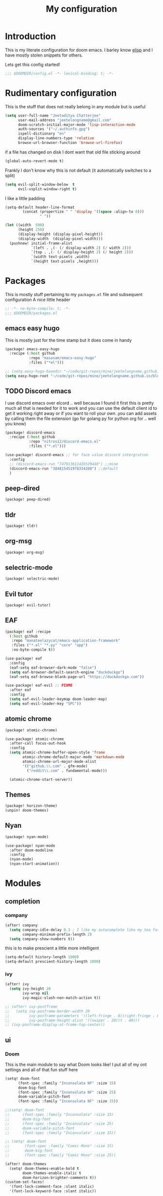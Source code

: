 #+TITLE: My configuration
#+STARTUP: content

* Introduction
This is my literate configuration for doom emacs. I barley know [[https://learnxinyminutes.com/docs/elisp/][elisp]]  and I have
mostly stolen snippets for others.

Lets get this config started!
#+BEGIN_SRC emacs-lisp
;;; $DOOMDIR/config.el -*- lexical-binding: t; -*-
#+END_SRC

* Rudimentary configuration
This is the stuff that does not really belong in any module but is useful
#+BEGIN_SRC emacs-lisp
(setq user-full-name "Jeetaditya Chatterjee"
      user-mail-address "jeetelongname@gmail.com"
      doom-scratch-initial-major-mode 'lisp-interaction-mode
      auth-sources '("~/.authinfo.gpg")
      ispell-dictionary "en"
      display-line-numbers-type 'relative
      browse-url-browser-function 'browse-url-firefox)
#+END_SRC
if a file has changed on disk I dont want that old file sticking around
#+BEGIN_SRC emacs-lisp
(global-auto-revert-mode t)
#+END_SRC

Frankly I don't know why this is not default
(it automatically switches to a split)
#+BEGIN_SRC emacs-lisp
(setq evil-split-window-below  t
      evil-vsplit-window-right t)
#+END_SRC

I like a little padding
#+BEGIN_SRC emacs-lisp
(setq-default header-line-format
        (concat (propertize " " 'display '((space :align-to 0)))
                " "))
#+END_SRC
#+BEGIN_SRC emacs-lisp
(let ((width  500)
      (height 250)
      (display-height (display-pixel-height))
      (display-width  (display-pixel-width)))
  (pushnew! initial-frame-alist
            `(left . ,(- (/ display-width 2) (/ width 2)))
            `(top . ,(- (/ display-height 2) (/ height 2)))
            `(width text-pixels ,width)
            `(height text-pixels ,height)))
#+END_SRC
* Packages
This is mostly stuff pertaining to my ~packages.el~ file and subsequent
configuration
A nice little header
#+BEGIN_SRC emacs-lisp :tangle packages.el
;; -*- no-byte-compile: t; -*-
;;; $DOOMDIR/packages.el
#+END_SRC
** emacs easy hugo
This is mostly just for the time stamp but it does come in handy
#+BEGIN_SRC emacs-lisp :tangle packages.el
(package! emacs-easy-hugo
  :recipe (:host github
           :repo "masasam/emacs-easy-hugo"
           :files ("*el")))
#+END_SRC

#+BEGIN_SRC emacs-lisp
;; (setq easy-hugo-basedir "~/code/git-repos/mine/jeetelongname.github.io/blog-hugo/")
(setq easy-hugo-root "~/code/git-repos/mine/jeetelongname.github.io/blog-hugo/")
#+END_SRC
** TODO Discord emacs
I use discord emacs over elcord .. well because I found it first this is pretty
much all that is needed for it to work and you can use the default client id to
get it working right away or if you want to roll your own .you can add assets by
calling them the file extension (go for golang py for python org for .. well you
know)

#+BEGIN_SRC emacs-lisp :tangle packages.el
(package! discord-emacs
  :recipe (:host github
           :repo "nitros12/discord-emacs.el"
           :files ("*.el")))
#+END_SRC

#+BEGIN_SRC emacs-lisp
(use-package! discord-emacs ;; for face value discord intergration
  :config
  ;; (discord-emacs-run "747913611426529440") ;;mine
  (discord-emacs-run "384815451978334208") ;;default
  )
#+END_SRC
** peep-dired
#+BEGIN_SRC emacs-lisp :tangle packages.el
(package! peep-dired)
#+END_SRC
** tldr
#+BEGIN_SRC emacs-lisp :tangle packages.el
(package! tldr)
#+END_SRC
** org-msg
#+BEGIN_SRC emacs-lisp :tangle packages.el
(package! org-msg)
#+END_SRC
** selectric-mode
#+BEGIN_SRC emacs-lisp :tangle packages.el
(package! selectric-mode)
#+END_SRC
** Evil tutor
#+BEGIN_SRC emacs-lisp :tangle packages.el
(package! evil-tutor)
#+END_SRC
** EAF

#+BEGIN_SRC emacs-lisp :tangle packages.el
(package! eaf :recipe
  (:host github
   :repo "manateelazycat/emacs-application-framework"
   :files ("*.el" "*.py" "core" "app")
   :no-byte-compile t))
#+END_SRC

#+BEGIN_SRC emacs-lisp
(use-package! eaf
  :config
  (eaf-setq eaf-browser-dark-mode "false")
  (setq eaf-browser-default-search-engine "duckduckgo")
  (eaf-setq eaf-browse-blank-page-url "https://duckduckgo.com"))

(use-package! eaf-evil ;; FIXME
  :after eaf
  :config
  (setq eaf-evil-leader-keymap doom-leader-map)
  (setq eaf-evil-leader-key "SPC"))
#+END_SRC
** atomic chrome
#+begin_src emacs-lisp :tangle packages.el
(package! atomic-chrome)
#+end_src

#+begin_src emacs-lisp
(use-package! atomic-chrome
  :after-call focus-out-hook
  :config
  (setq atomic-chrome-buffer-open-style 'frame
        atomic-chrome-default-major-mode 'markdown-mode
        atomic-chrome-url-major-mode-alist
        '(("github.\\.com" . gfm-mode)
          ("reddit\\.com" . fundamental-mode)))

  (atomic-chrome-start-server))
#+end_src
** Themes
#+begin_src emacs-lisp :tangle packages.el
(package! horizon-theme)
(unpin! doom-themes)
#+end_src
** Nyan
#+begin_src emacs-lisp :tangle packages.el
(package! nyan-mode)
#+end_src
#+begin_src emacs-lisp
(use-package! nyan-mode
  :after doom-modeline
  :config
  (nyan-mode)
  (nyan-start-animation))
#+end_src

* Modules
** completion
*** company
#+BEGIN_SRC emacs-lisp
(after! company
  (setq company-idle-delay 0.3 ; I like my autocomplete like my tea fast and always
        company-minimum-prefix-length 2)
  (setq company-show-numbers t))
#+END_SRC
this is to make prescient a little more intelligent
#+BEGIN_SRC emacs-lisp
(setq-default history-length 1000)
(setq-default prescient-history-length 1000)
#+END_SRC
*** ivy
#+BEGIN_SRC emacs-lisp
(after! ivy
  (setq ivy-height 20
        ivy-wrap nil
        ivy-magic-slash-non-match-action t))
#+END_SRC

#+BEGIN_SRC emacs-lisp
;; (after! ivy-postframe
;;   (setq ivy-posframe-border-width 20
;;         ivy-posframe-parameters '((left-fringe . 8)(right-fringe . 8))
;;         ivy-posframe-height-alist '((swiper . 20)(t . 40)))
;; (ivy-posframe-display-at-frame-top-center))
#+END_SRC

** ui
*** Doom
This is the main module to say what Doom looks like! I put all of my ont
settings and all of that fun stuff here

#+BEGIN_SRC emacs-lisp
(setq! doom-font
      (font-spec :family "Inconsolata NF" :size 15)
      doom-big-font
      (font-spec :family "Inconsolata NF" :size 25)
      doom-variable-pitch-font
      (font-spec :family "Inconsolata NF" :size 15))

;;(setq! doom-font
;;      (font-spec :family "Inconsolata" :size 15)
;;      doom-big-font
;;      (font-spec :family "Inconsolata" :size 25)
;;      doom-variable-pitch-font
;;      (font-spec :family "Inconsolata" :size 15))

;; (setq! doom-font
;;       (font-spec :family "Comic Mono" :size 15)
;;       doom-big-font
;;       (font-spec :family "Comic Mono" :size 25))

(after! doom-themes
  (setq! doom-themes-enable-bold t
        doom-themes-enable-italic t
        doom-horizon-brighter-comments t))
(custom-set-faces!
  '(font-lock-comment-face :slant italic)
  '(font-lock-keyword-face :slant italic))
#+END_SRC

My theme
this will load up 2 diffrent themes one for the terminal and one for the gui
#+BEGIN_SRC emacs-lisp
(when (not(display-graphic-p)) (setq doom-theme 'horizon))
(setq doom-theme 'doom-horizon)
;;(setq doom-theme 'doom-horizon-light-theme)
#+end_src
*** Doom Dashboard
#+BEGIN_SRC emacs-lisp
(setq +doom-dashboard-name "«doom»")

#+END_SRC

#+BEGIN_SRC emacs-lisp
(setq fancy-splash-image (concat doom-private-dir "icons/emacs-icon.png"))
#+END_SRC
*** Modeline
#+BEGIN_SRC emacs-lisp
(after! doom-modeline
  (setq doom-modeline-buffer-file-name-style 'truncate-upto-root
        doom-modeline-height 3
        doom-modeline-icon 't
        doom-modeline-modal-icon 'nil
        doom-modeline-env-version t
        doom-modeline-major-mode-color-icon t
        doom-modeline-buffer-modification-icon t
        doom-modeline-enable-word-count t
        doom-modeline-continuous-word-count-modes '(markdown-mode gfm-mode org-mode)
        doom-modeline-icon (display-graphic-p)
        doom-modeline-persp-name t
        doom-modeline-persp-icon t))
#+END_SRC

I stole this from @tecosaur Its frankly a great addition (this is a theme throughout @tecosaurs config)
#+BEGIN_SRC emacs-lisp

(defun doom-modeline-conditional-buffer-encoding ()
  "We expect the encoding to be LF UTF-8, so only show the modeline when this is not the case"
  (setq-local doom-modeline-buffer-encoding
              (unless (or (eq buffer-file-coding-system 'utf-8-unix)
                          (eq buffer-file-coding-system 'utf-8)))))

(add-hook! 'after-change-major-mode-hook #'doom-modeline-conditional-buffer-encoding)

#+END_SRC

**** Packages
I have stolen this from @tecosaur again..
#+BEGIN_SRC emacs-lisp :tangle packages.el
(package! keycast :pin "038475c178...")
#+END_SRC

#+BEGIN_SRC emacs-lisp
(use-package! keycast
  :commands keycast-mode
  :config
  (define-minor-mode keycast-mode
    "Show current command and its key binding in the mode line."
    :global t
    (if keycast-mode
        (progn
          (add-hook 'pre-command-hook 'keycast-mode-line-update t)
          (add-to-list 'global-mode-string '("" mode-line-keycast " ")))
      (remove-hook 'pre-command-hook 'keycast-mode-line-update)
      (setq global-mode-string (remove '("" mode-line-keycast " ") global-mode-string))))
  (custom-set-faces!
    '(keycast-command :inherit doom-modeline-debug
                      :height 0.9)
    '(keycast-key :inherit custom-modified
                  :height 1.1
                  :weight bold)))
;; (map! :leader
;;       :desc "t k" #'keycast-mode)
#+END_SRC
*** FIXME Popup
#+BEGIN_SRC emacs-lisp
;; (set-popup-rule!
;;   :side 'right
;;   :action '+popup-display-buffer-stacked-side-window-fn
;;   )
(plist-put! +popup-defaults :actions '+popup-display-buffer-stacked-side-window-fn)
;; ;; `set-popup-rule!'
;; (plist-put! +popup-defaults :side 'right)
(setq +popup-defaults
      (list :side   'right
            :height 0.16
            :width  40
            :quit   t
            :select #'ignore
            :actions '+popup-display-buffer-stacked-side-window-fn
            :ttl    5))
#+END_SRC

*** Tabs
#+BEGIN_SRC emacs-lisp
(when (featurep! :ui tabs)
(after! centaur-tabs
   (setq centaur-tabs-style "box"
     centaur-tabs-height 32
     centaur-tabs-set-bar 'under
     x-underline-at-descent-line t
     centaur-tabs-close-button "×"
     centaur-tabs-modified-marker "Ø")))
;; (use-package! centaur-tabs
;;  :config
;;  (centaur-tabs-headline-match)
;;  (setq centaur-tabs-style "box"
;;        centaur-tabs-height 32
;;        centaur-tabs-set-bar 'under
;;        x-underline-at-descent-line t
;;        centaur-tabs-close-button "×"
;;        centaur-tabs-modified-marker "Ø")
;;  )
#+END_SRC
*** Treemacs
#+BEGIN_SRC emacs-lisp
(setq +treemacs-git-mode 'extended
      treemacs-width 30)
#+END_SRC
** tools
*** debugger
#+begin_src emacs-lisp
(setq dap-auto-configure-features '(sessions locals controls tooltip)
      dap-python-executable "python3")
#+end_src
#+begin_src emacs-lisp
;; (add-hook! 'python-mode-hook #'(require 'dap-python))
#+end_src
#+begin_src emacs-lisp
(add-hook 'dap-stopped-hook
          (lambda (arg) (call-interactively #'dap-hydra)))
#+end_src
#+begin_src emacs-lisp
(map! :leader "od" nil
      :leader "od" #'dap-debug)

#+end_src
** emacs
*** dired
#+begin_src emacs-lisp
(setq dired-dwim-target t)
#+end_src

** lang
*** Org
#+BEGIN_SRC emacs-lisp
(after! org
  (setq org-directory "~/org-notes/"
        org-agenda-files (list org-directory))
  ;; (custom-set-faces! '(org-date nil
  ;;   :foreground "#5b6268"
  ;;   :background nil))
  ;; (custom-set-faces! '(org-level-1 nil
  ;;   :background nil
  ;;   :height 1.2
  ;;   :weight 'normal))
  ;; (custom-set-faces! '(org-level-2 nil
  ;;   :background nil
  ;;   :height 1.0
  ;;   :weight 'normal))
  ;; (custom-set-faces! '(org-level-3 nil
  ;;   :background nil
  ;;   :height 1.0
  ;;   :weight 'normal))
  ;; (custom-set-faces! '(org-level-4 nil
  ;;   :background nil
  ;;   :height 1.0
  ;;   :weight 'normal))
  ;; (custom-set-faces! '(org-level-5 nil
  ;;   :weight 'normal))
  ;; (custom-set-faces! '(org-level-6 nil
  ;;   :weight 'normal))
  ;; (custom-set-faces! '(org-document-title nil
  ;;   :background nil
  ;;   :height 1.75
  ;;   :weight 'bold))
(when (featurep! :lang org +pretty )
  (setq org-fancy-priorities-list '("⚡" "⬆" "⬇" "☕")
        org-superstar-headline-bullets-list '("⁕" "܅" "⁖" "⁘" "⁙" "⁜")))
)
  #+END_SRC


#+BEGIN_SRC emacs-lisp
(after! org-capture
    (setq org-capture-templates
      '(("x" "Note" entry (file+olp+datetree "journal.org") "**** %T %?" :prepend t :kill-buffer t)
        ("t" "Task" entry (file+headline "tasks.org" "Inbox") "**** TODO %U %?\n%i" :prepend t :kill-buffer t)
        ("b" "Blog" entry (file+headline "blog-ideas.org" "Ideas") "**** TODO  %?\n%i" :prepend t :kill-buffer t)
        ("U" "UTCR" entry (file+headline "UTCR-TODO.org" "Tasks") "**** TODO %?\n%i" :prepend t :kill-buffer t))))
#+END_SRC

**** Packages
#+BEGIN_SRC emacs-lisp :tangle packages.el
(package! org-pretty-tags)
#+END_SRC

#+BEGIN_SRC emacs-lisp :tangle packages.el
(package! origami)
;; (package! org-super-agenda)
#+END_SRC

#+BEGIN_SRC emacs-lisp :tangle packages.el
  (package! revealjs
    :recipe (:host github :repo "hakimel/reveal.js"
             :files ("css" "dist" "js" "plugin"))
    :pin "faa8b56e2ae430b0ab4fd71610155e5316b06149")
#+END_SRC
*** Go
#+BEGIN_SRC emacs-lisp

(after! go-mode
  (set-ligatures! 'go-mode
    :def "func"
    :true "true" :false "false"
    :int "int" :str "string"
    :float "float" :bool "bool"
    :for "for"
    :return "return" :yeild "yeild"))

#+END_SRC
*** Python
#+BEGIN_SRC emacs-lisp
(setq! +python-ipython-command '("ipython3" "-i" "--simple-prompt" "--no-color-info"))
(set-repl-handler! 'python-mode #'+python/open-ipython-repl)
#+END_SRC

#+RESULTS:

*** \LaTeX
#+BEGIN_SRC emacs-lisp

(setq +latex-viewers '(pdf-tools))
#+END_SRC
#+BEGIN_SRC emacs-lisp
(map! :map cdlatex-mode-map
    :i "TAB" #'cdlatex-tab)

#+END_SRC

** email
*** mu4e
#+BEGIN_SRC emacs-lisp
(setq +mu4e-backend 'mbsync)
(after! mu4e
  (setq
   mail-user-agent 'mu4e-user-agent
   mu4e-view-use-gnus t))
#+END_SRC
I have stolen this from @tecosaur again
#+BEGIN_SRC emacs-lisp
(after! mu4e
  (defun my-string-width (str)
    "Return the width in pixels of a string in the current
window's default font. If the font is mono-spaced, this
will also be the width of all other printable characters."
    (let ((window (selected-window))
          (remapping face-remapping-alist))
      (with-temp-buffer
        (make-local-variable 'face-remapping-alist)
        (setq face-remapping-alist remapping)
        (set-window-buffer window (current-buffer))
        (insert str)
        (car (window-text-pixel-size)))))


  (cl-defun mu4e~normalised-icon (name &key set colour height v-adjust)
    "Convert :icon declaration to icon"
    (let* ((icon-set (intern (concat "all-the-icons-" (or set "faicon"))))
           (v-adjust (or v-adjust 0.02))
           (height (or height 0.8))
           (icon (if colour
                     (apply icon-set `(,name :face ,(intern (concat "all-the-icons-" colour)) :height ,height :v-adjust ,v-adjust))
                   (apply icon-set `(,name  :height ,height :v-adjust ,v-adjust))))
           (icon-width (my-string-width icon))
           (space-width (my-string-width " "))
           (space-factor (- 2 (/ (float icon-width) space-width))))
      (concat (propertize " " 'display `(space . (:width ,space-factor))) icon)
      ))

  (defun mu4e~initialise-icons ()
  (setq mu4e-use-fancy-chars t
        mu4e-headers-draft-mark      (cons "D" (mu4e~normalised-icon "pencil"))
        mu4e-headers-flagged-mark    (cons "F" (mu4e~normalised-icon "flag"))
        mu4e-headers-new-mark        (cons "N" (mu4e~normalised-icon "sync" :set "material" :height 0.8 :v-adjust -0.10))
        mu4e-headers-passed-mark     (cons "P" (mu4e~normalised-icon "arrow-right"))
        mu4e-headers-replied-mark    (cons "R" (mu4e~normalised-icon "arrow-right"))
        mu4e-headers-seen-mark       (cons "S" (mu4e~normalised-icon "eye" :height 0.6 :v-adjust 0.07 :colour "dsilver"))
        mu4e-headers-trashed-mark    (cons "T" (mu4e~normalised-icon "trash"))
        mu4e-headers-attach-mark     (cons "a" (mu4e~normalised-icon "file-text-o" :colour "silver"))
        mu4e-headers-encrypted-mark  (cons "x" (mu4e~normalised-icon "lock"))
        mu4e-headers-signed-mark     (cons "s" (mu4e~normalised-icon "certificate" :height 0.7 :colour "dpurple"))
        mu4e-headers-unread-mark     (cons "u" (mu4e~normalised-icon "eye-slash" :v-adjust 0.05))))

  (if (display-graphic-p)
      (mu4e~initialise-icons)
    ;; When it's the server, wait till the first graphical frame
    (add-hook! 'server-after-make-frame-hook
      (defun mu4e~initialise-icons-hook ()
        (when (display-graphic-p)
          (mu4e~initialise-icons)
          (remove-hook #'mu4e~initialise-icons-hook))))))


#+END_SRC

#+BEGIN_SRC emacs-lisp
(after! mu4e

  (defun mu4e-header-colourise (str)
    (let* ((str-sum (apply #'+ (mapcar (lambda (c) (% c 3)) str)))
           (colour (nth (% str-sum (length mu4e-header-colourised-faces))
                        mu4e-header-colourised-faces)))
      (put-text-property 0 (length str) 'face colour str)
      str))

  (defvar mu4e-header-colourised-faces
    '(all-the-icons-lblue
      all-the-icons-purple
      all-the-icons-blue-alt
      all-the-icons-green
      all-the-icons-maroon
      all-the-icons-yellow
      all-the-icons-orange))

  (setq mu4e-headers-fields
        '((:account . 8)
          (:human-date . 8)
          (:flags . 6)
          (:from . 25)
          (:folder . 10)
          (:recipnum . 2)
          (:subject))
        mu4e-headers-date-format "%d/%m/%y"
        mu4e-headers-time-format "%T")

  (plist-put (cdr (assoc :flags mu4e-header-info)) :shortname " Flags") ; default=Flgs
  (setq mu4e-header-info-custom
        '((:account .
           (:name "Account" :shortname "Account" :help "Which account this email belongs to" :function
            (lambda (msg)
              (let ((maildir
                     (mu4e-message-field msg :maildir)))
                (mu4e-header-colourise (replace-regexp-in-string "^gmail" (propertize "g" 'face 'bold-italic)
                                                                 (format "%s"
                                                                         (substring maildir 1
                                                                                    (string-match-p "/" maildir 1)))))))))
          (:human-date .
           (:name "Human Date" :shortname "Date" :help "The date that the email was recived" :function
            (lambda (msg)
              (let ((maildir
                     (mu4e-message-field msg :maildir)))
                (mu4e-header-colourise)))))
         
          (:folder .
           (:name "Folder" :shortname "Folder" :help "Lowest level folder" :function
            (lambda (msg)
              (let ((maildir
                     (mu4e-message-field msg :maildir)))
                (mu4e-header-colourise (replace-regexp-in-string "\\`.*/" "" maildir))))))
          (:recipnum .
           (:name "Number of recipients"
            :shortname "#"
            :help "Number of recipients for this message"
            :function
            (lambda (msg)
              (propertize (format "%2d"
                                  (+ (length (mu4e-message-field msg :to))
                                     (length (mu4e-message-field msg :cc))))
                          'face 'mu4e-footer-face)))))))


#+END_SRC

#+BEGIN_SRC emacs-lisp
(after! mu4e
  (defvar mu4e-min-header-frame-width 120
    "Minimum reasonable with for the header view.")
  (defun mu4e-widen-frame-maybe ()
    "Expand the frame with if it's less than `mu4e-min-header-frame-width'."
    (when (< (frame-width) mu4e-min-header-frame-width)
      (set-frame-width (selected-frame) mu4e-min-header-frame-width)))
  (add-hook 'mu4e-headers-mode-hook #'mu4e-widen-frame-maybe))
#+END_SRC

#+BEGIN_SRC emacs-lisp
(map! :map mu4e-headers-mode-map
    :after mu4e
    :v "*" #'mu4e-headers-mark-for-something
    :v "!" #'mu4e-headers-mark-for-read
    :v "?" #'mu4e-headers-mark-for-unread
    :v "u" #'mu4e-headers-mark-for-unmark)
#+END_SRC
#+BEGIN_SRC emacs-lisp
(defadvice! mu4e~main-action-prettier-str (str &optional func-or-shortcut)
 "Highlight the first occurrence of [.] in STR.
If FUNC-OR-SHORTCUT is non-nil and if it is a function, call it
when STR is clicked (using RET or mouse-2); if FUNC-OR-SHORTCUT is
a string, execute the corresponding keyboard action when it is
clicked."
 :override #'mu4e~main-action-str
 (let ((newstr
        (replace-regexp-in-string
         "\\[\\(..?\\)\\]"
         (lambda(m)
           (format "%s"
                   (propertize (match-string 1 m) 'face '(mode-line-emphasis bold))))
         (replace-regexp-in-string "\t\\*" "\t⚫" str)))
       (map (make-sparse-keymap))
       (func (if (functionp func-or-shortcut)
                 func-or-shortcut
               (if (stringp func-or-shortcut)
                   (lambda()(interactive)
                     (execute-kbd-macro func-or-shortcut))))))
   (define-key map [mouse-2] func)
   (define-key map (kbd "RET") func)
   (put-text-property 0 (length newstr) 'keymap map newstr)
   (put-text-property (string-match "[A-Za-z].+$" newstr)
                      (- (length newstr) 1) 'mouse-face 'highlight newstr)
   newstr))

(setq evil-collection-mu4e-end-region-misc "quit")
#+END_SRC

#+BEGIN_SRC emacs-lisp
(set-email-account! "gmail"
                    '((mu4e-sent-folder       . "/gmail/\[Gmail\]/Sent Mail")
                      (mu4e-drafts-folder     . "/gmail/\[Gmail\]/Drafts")
                      (mu4e-trash-folder      . "/gmail/\[Gmail\]/Trash")
                      (mu4e-refile-folder     . "/gmail/\[Gmail\]/All Mail")
                      (smtpmail-smtp-user     . "jeetelongname@gmail.com")
                      )t)
#+END_SRC

#+BEGIN_SRC emacs-lisp
(map! :localleader ; HACK ; works but is now in all org buffers
      :map org-mode-map :prefix "m"
      :desc "send and exit" "s" #'message-send-and-exit
      :desc "kill buffer"   "d" #'message-kill-buffer
      :desc "save draft"    "S" #'message-dont-send
      :desc "attach"        "a" #'mail-add-attachment)
#+END_SRC

I want my mail to update on startup
#+BEGIN_SRC emacs-lisp
;; FIXME
(add-hook! 'mu4e-startup-hook #'mu4e-update-mail-and-index)
#+END_SRC

#+begin_src emacs-lisp
(setq sendmail-program (executable-find "msmtp")
      send-mail-function #'smtpmail-send-it
      message-sendmail-f-is-evil t
      message-sendmail-extra-arguments '("--read-envelope-from")
      message-send-mail-function #'message-send-mail-with-sendmail)
#+end_src
**** org-msg
#+BEGIN_SRC emacs-lisp
(use-package! org-msg
  :config
  (setq org-msg-options "html-postamble:nil H:5 num:nil ^:{} toc:nil author:nil email:nil \\n:t"
        org-msg-startup "hidestars indent inlineimages"
        org-msg-greeting-fmt "\nHi *%s*,\n\n"
        org-msg-greeting-name-limit 3
        org-msg-text-plain-alternative t
        org-msg-signature "
 Regards,

 #+begin_signature
 -- *Jeetaditya Chatterjee* \\\\
 /Sent using my text editor/
 #+end_signature")
 (org-msg-mode))
#+END_SRC
** App
*** rss
#+BEGIN_SRC emacs-lisp
(after! elfeed
  (setq elfeed-search-filter "@1-week-ago")
  (setq rmh-elfeed-org-files (list (concat org-directory "elfeed.org"))) ;; +org
  (add-hook! 'elfeed-search-mode-hook 'elfeed-update))
#+END_SRC

#+BEGIN_SRC emacs-lisp
;; (use-package! elfeed-goodies
;;   :config
;;   (elfeed-goodies/setup))
#+END_SRC

**** Packages
I needed elfeed to look a little nicer. so I got elfeed goodies which did the job
#+BEGIN_SRC emacs-lisp :tangle packages.el
(package! elfeed-goodies)
(package! elfeed-web)
#+END_SRC
* Other Stuff??
** Keybinds
These are my general keybinds (should probably split them up)
#+BEGIN_SRC emacs-lisp
(map!
 :n "z C-w" 'save-buffer ; = :w ZZ = :wq handy
 :leader
  :desc "Enable Coloured Values""t c" #'rainbow-mode
  :desc "Toggle Tabs""t B" #'centaur-tabs-local-mode
  :desc "Open Elfeed""o l" #'elfeed

  (:after dired (:map dired-mode-map
        :n "j" #'peep-dired-next-file
        :n "k" #'peep-dired-prev-file
        :localleader
        "p" #'peep-dired))

  (:after spell-fu (:map override ;; HACK spell-fu does not define a modemap
        :n [return]
        (cmds! (memq 'spell-fu-incorrect-face (face-at-point nil t))
             #'+spell/correct))))
#+END_SRC

** Hooky hooks
#+BEGIN_SRC emacs-lisp
(add-hook! 'rainbow-mode-hook
  (hl-line-mode (if rainbow-mode -1 +1)))
#+END_SRC

#+BEGIN_SRC emacs-lisp
(remove-hook 'text-mode-hook #'visual-line-mode)
(add-hook 'text-mode-hook #'auto-fill-mode)
(add-hook 'peep-dired-hook 'evil-normalize-keymaps)
#+END_SRC
** funky functions
#+BEGIN_SRC emacs-lisp
(defun yeet/reload ()
  "A simple cmd to make reloading m config easier"
  (interactive)
  (load! "config" doom-private-dir)
  (message "Reloaded!"))

(map! :leader
      "h r c" #'yeet/reload)
#+END_SRC
#+BEGIN_SRC emacs-lisp
(defvar yeet/paint-insert-prefix-dir (concat org-directory "pictures")
  "where to put the picture")
(defvar yeet/paint-ask t
  "Ask if you want to name the file if no it will be named you current buffer + picture")
(defvar yeet/paint-cmd "gnome-paint"
  "the program you want to use as your paint program")

(defun yeet/paint-insert()
  ""
  (interactive)
  (shell-command yeet/paint-cmd))
#+END_SRC
#+BEGIN_SRC emacs-lisp
(defun henlo ()
  "henlo."
  (interactive)(message "\"henlo\""))
#+END_SRC

#+begin_src emacs-lisp
(defun stop ()
  (interactive)
  (defvar name "*I can quit at any time*")
  (switch-to-buffer (get-buffer-create name))
  (insert "I can stop at any time\nI am in control"))
#+end_src
